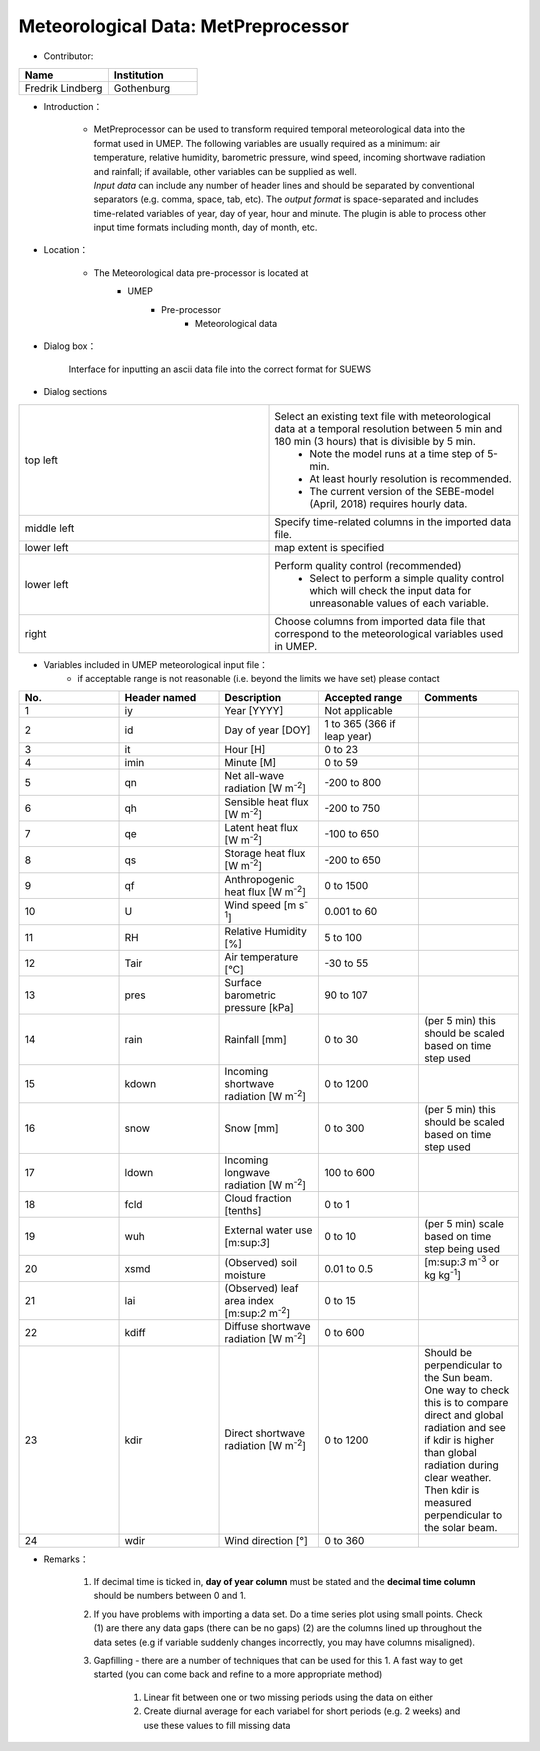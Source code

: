 Meteorological Data: MetPreprocessor
~~~~~~~~~~~~~~~~~~~~~~~~~~~~~~~~~~~~
* Contributor:
.. list-table::
   :widths: 50 50
   :header-rows: 1

   * - Name
     - Institution

   * - Fredrik Lindberg
     - Gothenburg

* Introduction：

        + | MetPreprocessor can be used to transform required temporal meteorological data into the format used in UMEP. The following variables are usually required as a minimum: air temperature, relative humidity, barometric pressure, wind speed, incoming shortwave radiation and rainfall; if available, other variables can be supplied as well.

          | *Input data* can include any number of header lines and should be separated by conventional separators (e.g. comma, space, tab, etc). The *output format* is space-separated and includes time-related variables of year, day of year, hour and minute. The plugin is able to process other input time formats including month, day of month, etc.

* Location：

        - The Meteorological data pre-processor is located at
            - UMEP
                ⁃ Pre-processor
                     - Meteorological data
* Dialog box：

        .. figure::  /images/MetPreProcessor.jpg
        Interface for inputting an ascii data file into the correct format for SUEWS
* Dialog sections

.. list-table::
   :widths: 50 50
   :header-rows: 0

   * - top left
     - Select an existing text file with meteorological data at a temporal resolution between 5 min and 180 min (3 hours) that is divisible by 5 min.
          - Note the model runs at a time step of 5-min.
          - At least hourly resolution is recommended.
          - The current version of the SEBE-model (April, 2018) requires hourly data.
   * - middle left
     - Specify time-related columns in the imported data file.
   * - lower left
     - map extent is specified
   * - lower left
     - Perform quality control (recommended)
          - Select to perform a simple quality control which will check the input data for unreasonable values of each variable.
   * - right
     - Choose columns from imported data file that correspond to the meteorological variables used in UMEP.

* Variables included in UMEP meteorological input file：
         -  if acceptable range is not reasonable (i.e. beyond the limits we have set) please contact
.. list-table::
   :widths: 20 20 20 20 20
   :header-rows: 1

   * - No.
     - Header named
     - Description
     - Accepted  range
     - Comments
   * - 1
     - iy
     - Year [YYYY]
     - Not applicable
     -
   * - 2
     - id
     - Day of year [DOY]
     - 1 to 365 (366 if leap year)
     -
   * - 3
     - it
     - Hour [H]
     - 0 to 23
     -
   * - 4
     - imin
     - Minute [M]
     - 0 to 59
     -
   * - 5
     - qn
     - Net all-wave radiation [W m\ :sup:`-2`]
     - -200 to 800
     -
   * - 6
     - qh
     - Sensible heat flux [W m\ :sup:`-2`]
     - -200 to 750
     -
   * - 7
     - qe
     - Latent heat flux [W m\ :sup:`-2`]
     - -100 to 650
     -
   * - 8
     - qs
     - Storage heat flux [W m\ :sup:`-2`]
     - -200 to 650
     -
   * - 9
     - qf
     - Anthropogenic heat flux [W m\ :sup:`-2`]
     - 0 to 1500
     -
   * - 10
     - U
     - Wind speed [m s\ :sup:`-1`]
     - 0.001 to 60
     -
   * - 11
     - RH
     - Relative Humidity [%]
     - 5 to 100
     -
   * - 12
     - Tair
     - Air temperature [°C]
     - -30 to 55
     -
   * - 13
     - pres
     - Surface barometric pressure [kPa]
     - 90 to 107
     -
   * - 14
     - rain
     - Rainfall [mm]
     - 0 to 30
     - (per 5 min) this should be scaled based on time step used
   * - 15
     - kdown
     - Incoming shortwave radiation [W m\ :sup:`-2`]
     - 0 to 1200
     -
   * - 16
     - snow
     - Snow [mm]
     - 0 to 300
     - (per 5 min) this should be scaled based on time step used
   * - 17
     - ldown
     - Incoming longwave radiation [W m\ :sup:`-2`]
     - 100 to 600
     -
   * - 18
     - fcld
     - Cloud fraction [tenths]
     - 0 to 1
     -
   * - 19
     - wuh
     - External water use [m:sup:`3`]
     - 0 to 10
     - (per 5 min) scale based on time step being used
   * - 20
     - xsmd
     - \(Observed) soil moisture
     - 0.01 to 0.5
     - [m:sup:`3` m\ :sup:`-3` or kg kg\ :sup:`-1`]
   * - 21
     - lai
     - (Observed) leaf area index [m:sup:`2` m\ :sup:`-2`]
     - 0 to 15
     -
   * - 22
     - kdiff
     - Diffuse shortwave radiation [W m\ :sup:`-2`]
     - 0 to 600
     -
   * - 23
     - kdir
     - Direct shortwave radiation [W m\ :sup:`-2`]
     - 0 to 1200
     - Should be perpendicular to the Sun beam.\  One way to check this is to compare direct and global radiation and see if kdir is higher than global radiation during clear weather. Then kdir is measured perpendicular to the solar beam.
   * - 24
     - wdir
     - Wind direction [°]
     - 0 to 360
     -



* Remarks：

      #. If decimal time is ticked in, **day of year column** must be stated and the **decimal time column** should be numbers between 0 and 1.
      #. If you have problems with importing a data set. Do a time series plot using small points. Check (1) are there any data gaps (there can be no gaps) (2) are the columns lined up throughout the data setes (e.g if variable suddenly changes incorrectly, you may have columns misaligned).
      #. Gapfilling - there are a number of techniques that can be used for this
         1. A fast way to get started (you can come back and refine to a more appropriate method)
            1. Linear fit between one or two missing periods using the data on either
            #. Create diurnal average for each variabel for short periods (e.g. 2 weeks) and use these values to fill missing data
